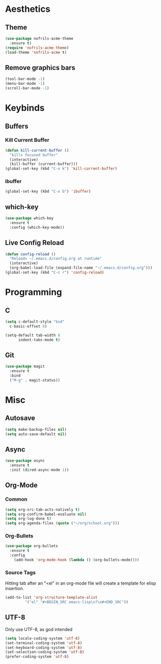 * Aesthetics
** Theme
#+BEGIN_SRC emacs-lisp
  (use-package nofrils-acme-theme
    :ensure t)
  (require 'nofrils-acme-theme)
  (load-theme 'nofrils-acme t)
#+END_SRC

** Remove graphics bars
#+BEGIN_SRC emacs-lisp
(tool-bar-mode -1)
(menu-bar-mode -1)
(scroll-bar-mode -1)
#+END_SRC

* Keybinds
** Buffers
*** Kill Current Buffer
#+BEGIN_SRC emacs-lisp
  (defun kill-current-buffer ()
    "kills focused buffer"
    (interactive)
    (kill-buffer (current-buffer)))
  (global-set-key (kbd "C-x k") 'kill-current-buffer)
#+END_SRC

*** ibuffer
#+BEGIN_SRC emacs-lisp
  (global-set-key (kbd "C-x b") 'ibuffer)
#+END_SRC

** which-key
#+BEGIN_SRC emacs-lisp
  (use-package which-key
    :ensure t
    :config (which-key-mode))
#+END_SRC
** Live Config Reload
#+BEGIN_SRC emacs-lisp
  (defun config-reload ()
    "Reloads ~/.emacs.d/config.org at runtime"
    (interactive)
    (org-babel-load-file (expand-file-name "~/.emacs.d/config.org")))
  (global-set-key (kbd "C-c r") 'config-reload)
#+END_SRC

* Programming
** C
#+BEGIN_SRC emacs-lisp
  (setq c-default-style "bsd"
	c-basic-offset 8)

  (setq-default tab-width 8
		indent-tabs-mode t)
#+END_SRC

** Git
#+BEGIN_SRC emacs-lisp
  (use-package magit
    :ensure t
    :bind
    ("M-g" . magit-status))
#+END_SRC

* Misc
** Autosave
#+BEGIN_SRC emacs-lisp
(setq make-backup-files nil)
(setq auto-save-default nil)
#+END_SRC

** Async
#+BEGIN_SRC emacs-lisp
  (use-package async
    :ensure t
    :init (dired-async-mode 1))
#+END_SRC

** Org-Mode
*** Common
#+BEGIN_SRC emacs-lisp
  (setq org-src-tab-acts-natively t)
  (setq org-confirm-babel-evaluate nil)
  (setq org-log-done t)
  (setq org-agenda-files (quote ("~/org/school.org")))
#+END_SRC

*** Org-Bullets
#+BEGIN_SRC emacs-lisp
  (use-package org-bullets
    :ensure t
    :config
      (add-hook 'org-mode-hook (lambda () (org-bullets-mode))))
#+END_SRC
*** Source Tags
Hitting tab after an "<el" in an org-mode file will create a template for elisp insertion.
#+BEGIN_SRC emacs-lisp
  (add-to-list 'org-structure-template-alist
	       '("el" "#+BEGIN_SRC emacs-lisp\n?\n#+END_SRC"))
#+END_SRC

** UTF-8
Only use UTF-8, as god intended
#+BEGIN_SRC emacs-lisp 
  (setq locale-coding-system 'utf-8)
  (set-terminal-coding-system 'utf-8)
  (set-keyboard-coding-system 'utf-8)
  (set-selection-coding-system 'utf-8)
  (prefer-coding-system 'utf-8)
#+END_SRC
